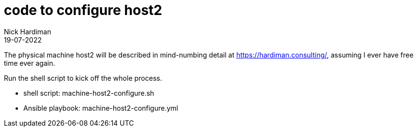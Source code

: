 = code to configure host2
Nick Hardiman 
:source-highlighter: highlight.js
:revdate: 19-07-2022

The physical machine host2 will be described in mind-numbing detail at https://hardiman.consulting/, assuming I ever have free time ever again.

Run the shell script to kick off the whole process.

* shell script: machine-host2-configure.sh
* Ansible playbook: machine-host2-configure.yml 

